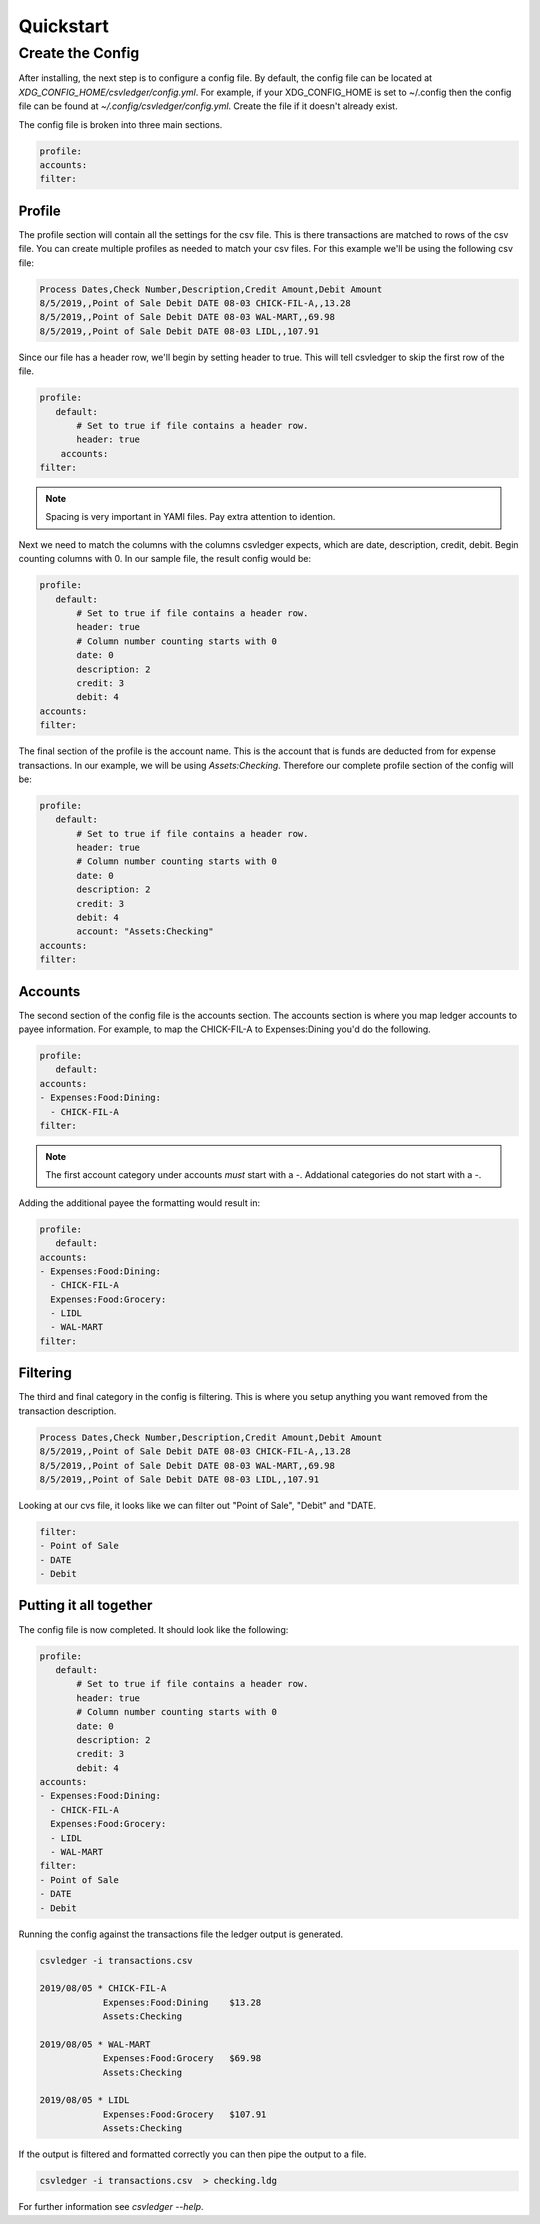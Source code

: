 Quickstart
==========


Create the Config
-----------------

After installing, the next step is to configure a config file.  By default, the
config file can be located at `XDG_CONFIG_HOME/csvledger/config.yml`.  For
example, if your XDG_CONFIG_HOME is set to ~/.config then the config file can
be found at `~/.config/csvledger/config.yml`.  Create the file if it doesn't
already exist.

The config file is broken into three main sections.

.. code-block:: YAML

    profile:
    accounts:
    filter:


Profile
~~~~~~~

The profile section will contain all the settings for the csv file.  This is
there transactions are matched to rows of the csv file.  You can create
multiple profiles as needed to match your csv files.  For this example we'll be
using the following csv file:

.. code-block::

    Process Dates,Check Number,Description,Credit Amount,Debit Amount
    8/5/2019,,Point of Sale Debit DATE 08-03 CHICK-FIL-A,,13.28
    8/5/2019,,Point of Sale Debit DATE 08-03 WAL-MART,,69.98
    8/5/2019,,Point of Sale Debit DATE 08-03 LIDL,,107.91


Since our file has a header row, we'll begin by setting header to true.  This
will tell csvledger to skip the first row of the file.

.. code-block:: YAML

    profile:
       default:
           # Set to true if file contains a header row.
           header: true
        accounts:
    filter:

.. note::

    Spacing is very important in YAMl files.  Pay extra attention to idention.

Next we need to match the columns with the columns csvledger expects, which are
date, description, credit, debit.  Begin counting columns with 0.  In our
sample file, the result config would be:


.. code-block:: YAML

    profile:
       default:
           # Set to true if file contains a header row.
           header: true
           # Column number counting starts with 0
           date: 0
           description: 2
           credit: 3
           debit: 4
    accounts:
    filter:


The final section of the profile is the account name.  This is the account that
is funds are deducted from for expense transactions.  In our example, we will
be using `Assets:Checking`.  Therefore our complete profile section of the
config will be:

.. code-block:: YAML

    profile:
       default:
           # Set to true if file contains a header row.
           header: true
           # Column number counting starts with 0
           date: 0
           description: 2
           credit: 3
           debit: 4
           account: "Assets:Checking"
    accounts:
    filter:

Accounts
~~~~~~~~

The second section of the config file is the accounts section.   The accounts
section is where you map ledger accounts to payee information.  For example, to
map the CHICK-FIL-A to Expenses:Dining you'd do the following.


.. code-block:: YAML

    profile:
       default:
    accounts:
    - Expenses:Food:Dining:
      - CHICK-FIL-A
    filter:

.. note::
    The first account category under accounts *must* start with a `-`.
    Addational categories do not start with a `-`.

Adding the additional payee the formatting would result in:

.. code-block:: YAML

    profile:
       default:
    accounts:
    - Expenses:Food:Dining:
      - CHICK-FIL-A
      Expenses:Food:Grocery:
      - LIDL
      - WAL-MART
    filter:




Filtering
~~~~~~~~~

The third and final category in the config is filtering.  This is where you
setup anything you want removed from the transaction description.

.. code-block::

    Process Dates,Check Number,Description,Credit Amount,Debit Amount
    8/5/2019,,Point of Sale Debit DATE 08-03 CHICK-FIL-A,,13.28
    8/5/2019,,Point of Sale Debit DATE 08-03 WAL-MART,,69.98
    8/5/2019,,Point of Sale Debit DATE 08-03 LIDL,,107.91

Looking at our cvs file, it looks like we can filter out "Point of Sale",
"Debit" and "DATE.


.. code-block:: YAML

    filter:
    - Point of Sale
    - DATE
    - Debit


Putting it all together
~~~~~~~~~~~~~~~~~~~~~~~

The config file is now completed.  It should look like the following:


.. code-block:: YAML

    profile:
       default:
           # Set to true if file contains a header row.
           header: true
           # Column number counting starts with 0
           date: 0
           description: 2
           credit: 3
           debit: 4
    accounts:
    - Expenses:Food:Dining:
      - CHICK-FIL-A
      Expenses:Food:Grocery:
      - LIDL
      - WAL-MART
    filter:
    - Point of Sale
    - DATE
    - Debit


Running the config against the transactions file the ledger output is generated.

.. code-block:: SHELL

    csvledger -i transactions.csv

    2019/08/05 * CHICK-FIL-A
		Expenses:Food:Dining	$13.28
		Assets:Checking

    2019/08/05 * WAL-MART
		Expenses:Food:Grocery	$69.98
		Assets:Checking

    2019/08/05 * LIDL
		Expenses:Food:Grocery	$107.91
		Assets:Checking
..


If the output is filtered and formatted correctly you can then pipe the output
to a file.

.. code-block:: SHELL

    csvledger -i transactions.csv  > checking.ldg

For further information see `csvledger --help`.
